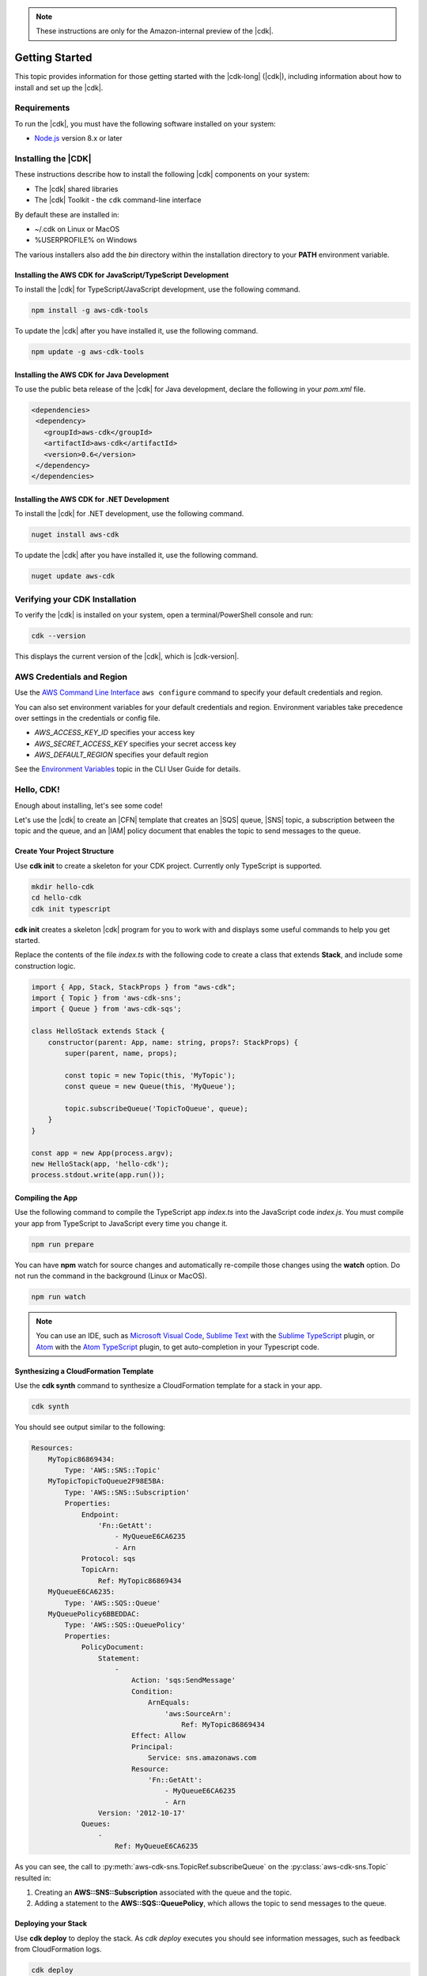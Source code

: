 .. Copyright 2010-2018 Amazon.com, Inc. or its affiliates. All Rights Reserved.

   This work is licensed under a Creative Commons Attribution-NonCommercial-ShareAlike 4.0
   International License (the "License"). You may not use this file except in compliance with the
   License. A copy of the License is located at http://creativecommons.org/licenses/by-nc-sa/4.0/.

   This file is distributed on an "AS IS" BASIS, WITHOUT WARRANTIES OR CONDITIONS OF ANY KIND,
   either express or implied. See the License for the specific language governing permissions and
   limitations under the License.

.. note:: These instructions are only for the Amazon-internal preview of the |cdk|.

.. _getting_started:

###############
Getting Started
###############

This topic provides information for those getting started with the |cdk-long| (|cdk|),
including information about how to install and set up the |cdk|.

.. _requirements:

Requirements
============

To run the |cdk|, you must have the following software installed on your system:

* `Node.js <https://nodejs.org/en/download/>`_ version 8.x or later

.. _installation:

Installing the |CDK|
====================

These instructions describe how to install the following |cdk| components on your system:

* The |cdk| shared libraries
* The |cdk| Toolkit - the ``cdk`` command-line interface

By default these are installed in:

* ~/.cdk on Linux or MacOS
* %USERPROFILE% on Windows

The various installers also add the *bin* directory within the installation directory to your
**PATH** environment variable.

.. _javascript_installation:

Installing the AWS CDK for JavaScript/TypeScript Development
------------------------------------------------------------

To install the |cdk| for TypeScript/JavaScript development,
use the following command.

.. code-block:: sh

   npm install -g aws-cdk-tools

To update the |cdk| after you have installed it,
use the following command.

.. code-block:: sh

   npm update -g aws-cdk-tools

.. _java_installation:

Installing the AWS CDK for Java Development
-------------------------------------------

To use the public beta release of the |cdk| for Java development,
declare the following in your *pom.xml* file.

.. code-block:: xml

   <dependencies>
    <dependency>
      <groupId>aws-cdk</groupId>
      <artifactId>aws-cdk</artifactId>
      <version>0.6</version>
    </dependency>
   </dependencies>

.. _dotnet_installation:

Installing the AWS CDK for .NET Development
-------------------------------------------

To install the |cdk| for .NET development,
use the following command.

.. code-block:: sh

   nuget install aws-cdk

To update the |cdk| after you have installed it,
use the following command.

.. code-block:: sh

   nuget update aws-cdk

.. _verifying_installation:

Verifying your CDK Installation
===============================

To verify the |cdk| is installed on your system, open a terminal/PowerShell console and run:

.. code-block:: sh

   cdk --version

This displays the current version of the |cdk|, which is |cdk-version|.

.. _credentials_and_region:

AWS Credentials and Region
==========================

Use the `AWS Command Line Interface <https://docs.aws.amazon.com/cli/latest/userguide/cli-chap-welcome.html>`_
``aws configure`` command to specify your default credentials and region.

You can also set environment variables for your default credentials and region.
Environment variables take precedence over settings in the credentials or config file.

* *AWS_ACCESS_KEY_ID* specifies your access key
* *AWS_SECRET_ACCESS_KEY* specifies your secret access key
* *AWS_DEFAULT_REGION* specifies your default region

See the `Environment Variables <https://docs.aws.amazon.com/cli/latest/userguide/cli-environment.html>`_
topic in the CLI User Guide for details.

.. _hello-stack:

Hello, CDK!
===========

Enough about installing, let's see some code!

Let's use the |cdk| to create an |CFN| template that
creates an |SQS| queue, |SNS| topic, a subscription between the topic and the queue,
and an |IAM| policy document that enables the
topic to send messages to the queue.

.. _create_dirs:

Create Your Project Structure
-----------------------------

Use **cdk init** to create a skeleton for your CDK project.
Currently only TypeScript is supported.

.. code-block:: sh

   mkdir hello-cdk
   cd hello-cdk
   cdk init typescript

**cdk init** creates a skeleton |cdk| program for you to work with
and displays some useful commands to help you get started.

Replace the contents of the file *index.ts* with the following code to create a class that
extends **Stack**, and include some construction logic.

.. code-block:: js

    import { App, Stack, StackProps } from "aws-cdk";
    import { Topic } from 'aws-cdk-sns';
    import { Queue } from 'aws-cdk-sqs';

    class HelloStack extends Stack {
        constructor(parent: App, name: string, props?: StackProps) {
            super(parent, name, props);

            const topic = new Topic(this, 'MyTopic');
            const queue = new Queue(this, 'MyQueue');

            topic.subscribeQueue('TopicToQueue', queue);
        }
    }

    const app = new App(process.argv);
    new HelloStack(app, 'hello-cdk');
    process.stdout.write(app.run());

.. _compile:

Compiling the App
-----------------

Use the following command to compile the TypeScript app *index.ts* into the JavaScript code *index.js*.
You must compile your app from TypeScript to JavaScript every time you change it.

.. code-block:: sh

   npm run prepare

You can have **npm** watch for source changes and automatically re-compile
those changes using the **watch** option.
Do not run the command in the background (Linux or MacOS).

.. code-block:: sh

   npm run watch

.. note:: You can use an IDE, such as
   `Microsoft Visual Code <https://code.visualstudio.com/>`_,
   `Sublime Text <https://www.sublimetext.com/>`_ with the
   `Sublime TypeScript <https://github.com/Microsoft/TypeScript-Sublime-Plugin>`_ plugin, or
   `Atom <https://atom.io/>`_ with the
   `Atom TypeScript <https://atom.io/packages/atom-typescript>`_ plugin,
   to get auto-completion in your Typescript code.

.. _create_cloud_formation:

Synthesizing a CloudFormation Template
--------------------------------------

Use the **cdk synth** command to synthesize a CloudFormation template for a stack in your app.

.. code-block:: console

   cdk synth

You should see output similar to the following:

.. code-block:: yaml

    Resources:
        MyTopic86869434:
            Type: 'AWS::SNS::Topic'
        MyTopicTopicToQueue2F98E5BA:
            Type: 'AWS::SNS::Subscription'
            Properties:
                Endpoint:
                    'Fn::GetAtt':
                        - MyQueueE6CA6235
                        - Arn
                Protocol: sqs
                TopicArn:
                    Ref: MyTopic86869434
        MyQueueE6CA6235:
            Type: 'AWS::SQS::Queue'
        MyQueuePolicy6BBEDDAC:
            Type: 'AWS::SQS::QueuePolicy'
            Properties:
                PolicyDocument:
                    Statement:
                        -
                            Action: 'sqs:SendMessage'
                            Condition:
                                ArnEquals:
                                    'aws:SourceArn':
                                        Ref: MyTopic86869434
                            Effect: Allow
                            Principal:
                                Service: sns.amazonaws.com
                            Resource:
                                'Fn::GetAtt':
                                    - MyQueueE6CA6235
                                    - Arn
                    Version: '2012-10-17'
                Queues:
                    -
                        Ref: MyQueueE6CA6235


As you can see, the call to :py:meth:`aws-cdk-sns.TopicRef.subscribeQueue` on
the :py:class:`aws-cdk-sns.Topic` resulted in:

1. Creating an **AWS::SNS::Subscription** associated with the queue and the topic.
2. Adding a statement to the **AWS::SQS::QueuePolicy**, which allows the topic to send messages to the queue.

.. _deploy_your_stack:

Deploying your Stack
---------------------

Use **cdk deploy** to deploy the stack. As *cdk deploy* executes you
should see information messages, such as feedback from CloudFormation logs.

.. code-block:: sh

   cdk deploy

.. _making_changes:

Making changes
--------------

Let's change the visibility timeout of the queue from 300 to 500.

.. code-block:: javascript

    const queue = new Queue(this, 'MyQueue', {
        visibilityTimeoutSec: 500
    });

Run the following command to see the difference between the *deployed* stack and your CDK project:

.. code-block:: sh

   cdk diff

You should see something like the following.

.. code-block:: sh

    [~] 🛠 Updating MyQueueE6CA6235 (type: AWS::SQS::Queue)
    └─ [+] .VisibilityTimeout:
        └─ New value: 300

If the changes area acceptable, use **cdk deploy** to update your
infrastructure.
